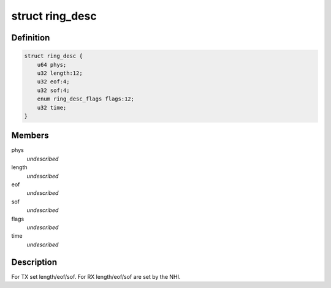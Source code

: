 .. -*- coding: utf-8; mode: rst -*-
.. src-file: drivers/thunderbolt/nhi_regs.h

.. _`ring_desc`:

struct ring_desc
================

.. c:type:: struct ring_desc

    TX/RX ring entry

.. _`ring_desc.definition`:

Definition
----------

.. code-block:: c

    struct ring_desc {
        u64 phys;
        u32 length:12;
        u32 eof:4;
        u32 sof:4;
        enum ring_desc_flags flags:12;
        u32 time;
    }

.. _`ring_desc.members`:

Members
-------

phys
    *undescribed*

length
    *undescribed*

eof
    *undescribed*

sof
    *undescribed*

flags
    *undescribed*

time
    *undescribed*

.. _`ring_desc.description`:

Description
-----------

For TX set length/eof/sof.
For RX length/eof/sof are set by the NHI.

.. This file was automatic generated / don't edit.

